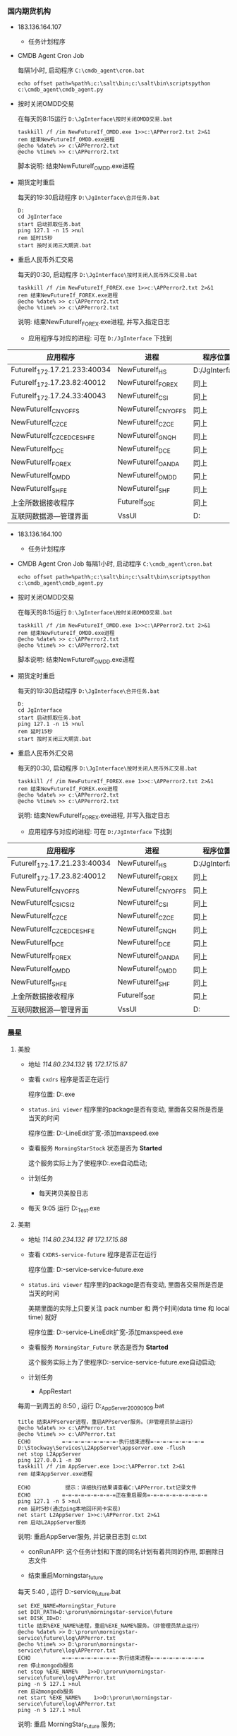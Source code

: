 #+AUTHOR: kerwincsc@gmail.com
#+DATE: 2017.05.19

*** 国内期货机构
    - 183.136.164.107
      - 任务计划程序
	- CMDB Agent Cron Job

	  每隔1小时, 启动程序 =C:\cmdb_agent\cron.bat=
	  #+BEGIN_EXAMPLE
	  echo offset path=%path%;c:\salt\bin;c:\salt\bin\scriptspython c:\cmdb_agent\cmdb_agent.py
	  #+END_EXAMPLE

	- 按时关闭OMDD交易
	  
	  在每天的8:15运行 =D:\JgInterface\按时关闭OMDD交易.bat=
	  #+BEGIN_EXAMPLE
	  taskkill /f /im NewFutureIf_OMDD.exe 1>>c:\APPerror2.txt 2>&1
	  rem 结束NewFutureIf_OMDD.exe进程
	  @echo %date% >> c:\APPerror2.txt
	  @echo %time% >> c:\APPerror2.txt
	  #+END_EXAMPLE
	  脚本说明: 结束NewFutureIf_OMDD.exe进程

	- 期货定时重启

	  每天的19:30启动程序 =D:\JgInterface\合并任务.bat=
	  #+BEGIN_EXAMPLE
	  D:
	  cd JgInterface
	  start 启动抓取任务.bat
	  ping 127.1 -n 15 >nul
	  rem 延时15秒
	  start 按时关闭三大期货.bat	
	  #+END_EXAMPLE

	- 重启人民币外汇交易

	  每天的0:30, 启动程序 =D:\JgInterface\按时关闭人民币外汇交易.bat=
	  #+BEGIN_EXAMPLE
	  taskkill /f /im NewFutureIf_FOREX.exe 1>>c:\APPerror2.txt 2>&1
	  rem 结束NewFutureIf_FOREX.exe进程
	  @echo %date% >> c:\APPerror2.txt
	  @echo %time% >> c:\APPerror2.txt
	  #+END_EXAMPLE
	  说明: 结束NewFutureIf_FOREX.exe进程, 并写入指定日志

      - 应用程序与对应的进程: 可在 =D:/JgInterface= 下找到

	| 应用程序                     | 进程                | 程序位置                            |
	|------------------------------+---------------------+-------------------------------------|
	| FutureIf_172.17.21.233:40034 | NewFutureIf_HS      | D:/JgInterface                      |
	| FutureIf_172.17.23.82:40012  | NewFutureIf_FOREX   | 同上                                |
	| FutureIf_172.17.24.33:40043  | NewFutureIf_CSI     | 同上                                |
	| NewFutureIf_CNYOFFS          | NewFutureIf_CNYOFFS | 同上                                |
	| NewFutureIf_CZCE             | NewFutureIf_CZCE    | 同上                                |
	| NewFutureIf_CZCE_DCE_SHFE    | NewFutureIf_GNQH    | 同上                                |
	| NewFutureIf_DCE              | NewFutureIf_DCE     | 同上                                |
	| NewFutureIf_FOREX            | NewFutureIf_OANDA   | 同上                                |
	| NewFutureIf_OMDD             | NewFutureIf_OMDD    | 同上                                |
	| NewFutureIf_SHFE             | NewFutureIf_SHF     | 同上                                |
	| 上金所数据接收程序           | FutureIf_SGE        | 同上                                |
	| 互联网数据源---管理界面      | VssUI               | D:\netvssdataSource\NetVssSource2.3 |

    - 183.136.164.100
      - 任务计划程序
	- CMDB Agent Cron Job
	  每隔1小时, 启动程序 =C:\cmdb_agent\cron.bat=
	  #+BEGIN_EXAMPLE
	  echo offset path=%path%;c:\salt\bin;c:\salt\bin\scriptspython c:\cmdb_agent\cmdb_agent.py
	  #+END_EXAMPLE

	- 按时关闭OMDD交易

	  在每天的8:15运行 =D:\JgInterface\按时关闭OMDD交易.bat=
	  #+BEGIN_EXAMPLE
	  taskkill /f /im NewFutureIf_OMDD.exe 1>>c:\APPerror2.txt 2>&1
	  rem 结束NewFutureIf_OMDD.exe进程
	  @echo %date% >> c:\APPerror2.txt
	  @echo %time% >> c:\APPerror2.txt
	  #+END_EXAMPLE
	  脚本说明: 结束NewFutureIf_OMDD.exe进程

	- 期货定时重启

	  每天的19:30启动程序 =D:\JgInterface\合并任务.bat=
	  #+BEGIN_EXAMPLE
	  D:
	  cd JgInterface
	  start 启动抓取任务.bat
	  ping 127.1 -n 15 >nul
	  rem 延时15秒
	  start 按时关闭三大期货.bat	
	  #+END_EXAMPLE

	- 重启人民币外汇交易

	  每天的0:30, 启动程序 =D:\JgInterface\按时关闭人民币外汇交易.bat=
	  #+BEGIN_EXAMPLE
	  taskkill /f /im NewFutureIf_FOREX.exe 1>>c:\APPerror2.txt 2>&1
	  rem 结束NewFutureIf_FOREX.exe进程
	  @echo %date% >> c:\APPerror2.txt
	  @echo %time% >> c:\APPerror2.txt
	  #+END_EXAMPLE
	  说明: 结束NewFutureIf_FOREX.exe进程, 并写入指定日志

      - 应用程序与对应的进程: 可在 =D:/JgInterface= 下找到

	| 应用程序                     | 进程                | 程序位置                            |
	|------------------------------+---------------------+-------------------------------------|
	| FutureIf_172.17.21.233:40034 | NewFutureIf_HS      | D:/JgInterface                      |
	| FutureIf_172.17.23.82:40012  | NewFutureIf_FOREX   | 同上                                |
	| NewFutureIf_CNYOFFS          | NewFutureIf_CNYOFFS | 同上                                |
	| NewFutureIf_CSI_CSI2         | NewFutureIf_CSI     | 同上                                |
	| NewFutureIf_CZCE             | NewFutureIf_CZCE    | 同上                                |
	| NewFutureIf_CZCE_DCE_SHFE    | NewFutureIf_GNQH    | 同上                                |
	| NewFutureIf_DCE              | NewFutureIf_DCE     | 同上                                |
	| NewFutureIf_FOREX            | NewFutureIf_OANDA   | 同上                                |
	| NewFutureIf_OMDD             | NewFutureIf_OMDD    | 同上                                |
	| NewFutureIf_SHFE             | NewFutureIf_SHF     | 同上                                |
	| 上金所数据接收程序           | FutureIf_SGE        | 同上                                |
	| 互联网数据源---管理界面      | VssUI               | D:\netvssdataSource\NetVssSource2.4 |

*** 晨星
**** 美股
     - 地址 /114.80.234.132/ 转 /172.17.15.87/

     - 查看 =cxdrs= 程序是否正在运行

       程序位置: D:\services\morningstar\cxdrs.exe

     - =status.ini viewer= 程序里的package是否有变动, 里面各交易所是否是当天的时间

       程序位置: D:\services\morningstar\status\状态文件监视器v1.06-LineEdit扩宽-添加maxspeed.exe

     - 查看服务 =MorningStarStock= 状态是否为 *Started* 

       这个服务实际上为了使程序D:\services\morningstar\cxdrs.exe自动启动;

     - 计划任务

       - 每天拷贝美股日志

	 - 每天 9:05 运行 D:\Ms_Test\LogFileCopy.exe
**** 美期
     - 地址 /114.80.234.132 转 172.17.15.88/
     - 查看 =CXDRS-service-future= 程序是否正在运行

       程序位置: D:\prorun\morningstar-service\future\CXDRS-service-future.exe
     - =status.ini viewer= 程序里的package是否有变动, 里面各交易所是否是当天的时间

       美期里面的实际上只要关注 pack number 和 两个时间(data time 和 local time) 就好

       程序位置: D:\prorun\morningstar-service\future\status\状态文件监视器v1.06-LineEdit扩宽-添加maxspeed.exe
     - 查看服务 =MorningStar_Future= 状态是否为 *Started*

       这个服务实际上为了使程序D:\prorun\morningstar-service\future\CXDRS-service-future.exe自动启动;
     - 计划任务

       - AppRestart

	 每周一到周五的 8:50 , 运行 D:\ReBOOT_AppServer_20090909\结束重启APPserver.bat
	 #+BEGIN_EXAMPLE
	 title 结束APPserver进程，重启APPserver服务。（非管理员禁止运行）
	 @echo %date% >> c:\APPerror.txt
	 @echo %time% >> c:\APPerror.txt
	 ECHO          =-=-=-=-=-=-=-=-=-执行结束进程=-=-=-=-=-=-=-=-=
	 D:\Stockway\Services\L2AppServer\appserver.exe -flush
	 net stop L2AppServer
	 ping 127.0.0.1 -n 30
	 taskkill /f /im AppServer.exe 1>>c:\APPerror.txt 2>&1
	 rem 结束AppServer.exe进程
	 
	 ECHO           提示：详细执行结果请查看C:\APPerror.txt记录文件
	 ECHO          =-=-=-=-=-=-=-=-=正在重启服务=-=-=-=-=-=-=-=-=-=
	 ping 127.1 -n 5 >nul
	 rem 延时5秒(通过ping本地回环网卡实现)
	 net start L2AppServer 1>>c:\APPerror.txt 2>&1
	 rem 启动L2AppServer服务
	 #+END_EXAMPLE
	 说明: 重启AppServer服务, 并记录日志到 c:\APPerror.txt

       - conRunAPP: 这个任务计划和下面的同名计划有着共同的作用, 即删除日志文件

       - 结束重启Morningstar_future

	 每天 5:40 , 运行 D:\prorun\morningstar-service\future\结束重启Morningstar_future.bat
	 #+BEGIN_EXAMPLE
	 set EXE_NAME=MorningStar_Future
	 set DIR_PATH=D:\prorun\morningstar-service\future
	 set DISK_ID=D:
	 title 结束%EXE_NAME%进程，重启%EXE_NAME%服务。（非管理员禁止运行）
	 @echo %date% >> D:\prorun\morningstar-service\future\log\APPerror.txt
	 @echo %time% >> D:\prorun\morningstar-service\future\log\APPerror.txt
	 ECHO          =-=-=-=-=-=-=-=-=-执行结束进程=-=-=-=-=-=-=-=-=
	 rem 停止mongodb服务
	 net stop %EXE_NAME%   1>>D:\prorun\morningstar-service\future\log\APPerror.txt
	 ping -n 5 127.1 >nul
	 rem 启动mongodb服务
	 net start %EXE_NAME%    1>>D:\prorun\morningstar-service\future\log\APPerror.txt
	 ping -n 5 127.1 >nul
	 #+END_EXAMPLE
	 说明: 重启 MorningStar_Future 服务;
*** 良茂
    - 地址 /180.153.137.201/ 主

      - 查看服务器上(环球金融数据集中发布系统)程序运行状态
	- 下边栏是否有正在接受数据

	- 是否有数据在跳动

	- 如果发现问题重启程序

	- 程序位置: d:\qhcenter\QhCenter.exe

      - 查看服务器上LMReceiverGUI程序是否在运行: 日志是否在有数据在走

	- 程序位置: D:\mkdir\LiangMaoFuture\LMReceiverGUI.exe

      - 任务计划
	- conRunAPP
	  - 每天 6:09 PM 运行 D:\mkdir\Clear\conRunAPP.bat
	    #+BEGIN_EXAMPLE
	    @echo ---- >>D:\mkdir\Clear\dellog.txt
	    @echo ---- >>D:\mkdir\Clear\dellog.txt
	    @echo ---- >>D:\mkdir\Clear\dellog.txt
	    @echo %date% %time% 开始清理... >>D:\mkdir\Clear\dellog.txt
	    ClearByTime.exe "D:\mkdir" 5 .log >>D:\mkdir\Clear\dellog.txt
	    @echo %date% %time% 清理结束... >>D:\mkdir\Clear\dellog.txt
	    #+END_EXAMPLE
	    说明: ClearByTime被用于清理一周前的日志, 也就是说, 良茂当天的日志最多保留七天;

	- 结束重启LMReceiverGUI
	  - 每天 8:00 PM 运行 D:\mkdir\LiangMaoFuture\结束重启LMReceiverGUI.bat

	    精简内容后, 如下所示
	    #+BEGIN_EXAMPLE
	    set EXE_NAME=LMReceiverGUI.exe
	    set DIR_PATH=D:\mkdir\LiangMaoFuture
	    set DISK_ID=D:
	    title 结束%EXE_NAME%进程，重启%EXE_NAME%服务。（非管理员禁止运行）
	    @echo %date% >> c:\APPerror.txt
	    @echo %time% >> c:\APPerror.txt
	    taskkill /f /im %EXE_NAME% 1>>c:\APPerror.txt 2>&1
	    rem 结束%EXE_NAME%进程
	    #+END_EXAMPLE
	    说明: 终结LMReceiverGUI.exe进程, 并将日志写入到c:\APPerror.txt

	    注: 此进程终结后如何启动? <服务>内并没有此项, 也没有计划任务触发, 也没有监控程序拉起

    - 地址 /222.73.55.239/ 备 目前无法登录

      - 查看服务器上(环球金融数据集中发布系统)程序运行状态

	- 下边栏是否有正在接受数据

	- 是否有数据在跳动

	- 如果发现问题重启程序

	- 程序位置: d:\qhcenter
* 港股

* IDC
